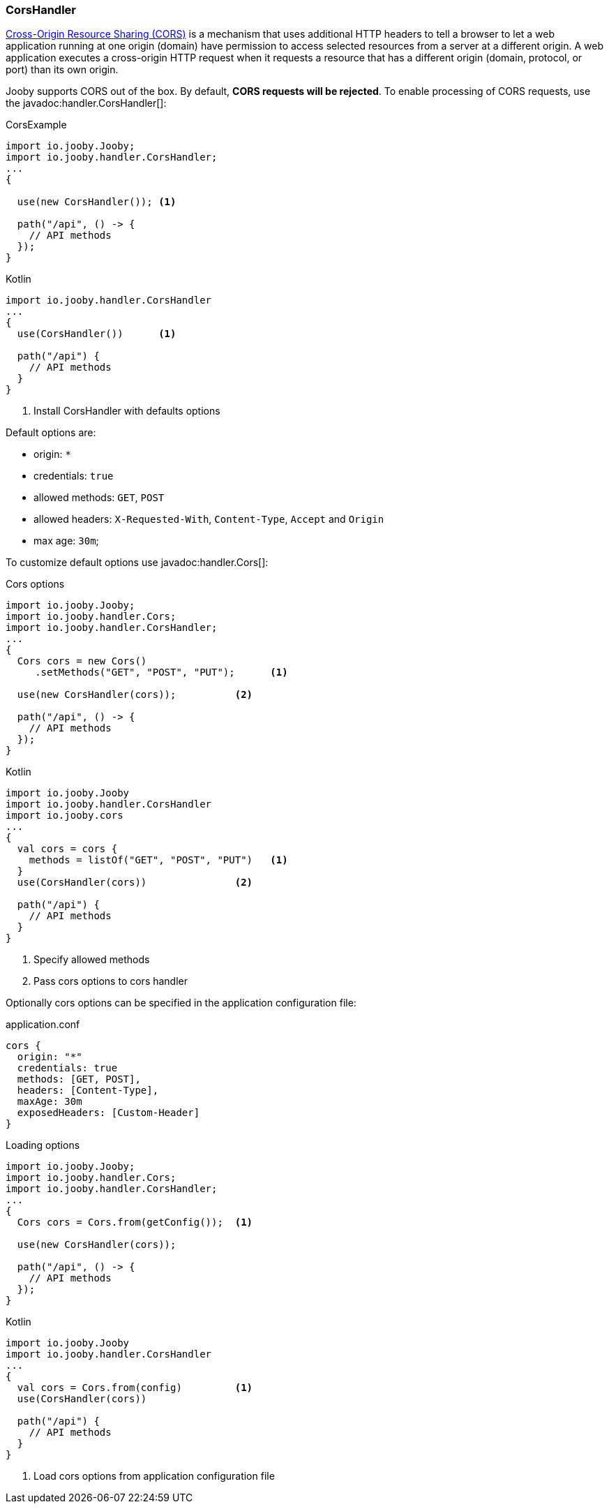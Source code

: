 === CorsHandler

https://developer.mozilla.org/en-US/docs/Web/HTTP/CORS[Cross-Origin Resource Sharing (CORS)] is a mechanism that uses additional HTTP headers to tell a 
browser to let a web application running at one origin (domain) have permission to access selected
resources from a server at a different origin. A web application executes a cross-origin HTTP 
request when it requests a resource that has a different origin (domain, protocol, or port) than 
its own origin.

Jooby supports CORS out of the box. By default, **CORS requests will be rejected**.
To enable processing of CORS requests, use the javadoc:handler.CorsHandler[]:

.CorsExample
[source, java, role = "primary"]
----
import io.jooby.Jooby;
import io.jooby.handler.CorsHandler;
...
{
  
  use(new CorsHandler()); <1>
  
  path("/api", () -> {
    // API methods
  });
}
----

.Kotlin
[source, kotlin, role = "secondary"]
----
import io.jooby.handler.CorsHandler
...
{
  use(CorsHandler())      <1>
  
  path("/api") {
    // API methods
  }
}
----

<1> Install CorsHandler with defaults options

Default options are:

- origin: `*`
- credentials: `true`
- allowed methods: `GET`, `POST`
- allowed headers: `X-Requested-With`, `Content-Type`, `Accept` and `Origin`
- max age: `30m`;

To customize default options use javadoc:handler.Cors[]:

.Cors options
[source, java, role = "primary"]
----
import io.jooby.Jooby;
import io.jooby.handler.Cors;
import io.jooby.handler.CorsHandler;
...
{
  Cors cors = new Cors()
     .setMethods("GET", "POST", "PUT");      <1>

  use(new CorsHandler(cors));          <2>
  
  path("/api", () -> {
    // API methods
  });
}
----

.Kotlin
[source, kotlin, role = "secondary"]
----
import io.jooby.Jooby
import io.jooby.handler.CorsHandler
import io.jooby.cors
...
{
  val cors = cors {
    methods = listOf("GET", "POST", "PUT")   <1>
  }
  use(CorsHandler(cors))               <2>
  
  path("/api") {
    // API methods
  }
}
----

<1> Specify allowed methods
<2> Pass cors options to cors handler

Optionally cors options can be specified in the application configuration file:

.application.conf
[source,json]
----
cors {
  origin: "*"
  credentials: true
  methods: [GET, POST],
  headers: [Content-Type],
  maxAge: 30m
  exposedHeaders: [Custom-Header]
}
----

.Loading options
[source, java, role = "primary"]
----
import io.jooby.Jooby;
import io.jooby.handler.Cors;
import io.jooby.handler.CorsHandler;
...
{
  Cors cors = Cors.from(getConfig());  <1>

  use(new CorsHandler(cors));
  
  path("/api", () -> {
    // API methods
  });
}
----

.Kotlin
[source, kotlin, role = "secondary"]
----
import io.jooby.Jooby
import io.jooby.handler.CorsHandler
...
{
  val cors = Cors.from(config)         <1>
  use(CorsHandler(cors))
  
  path("/api") {
    // API methods
  }
}
----

<1> Load cors options from application configuration file
